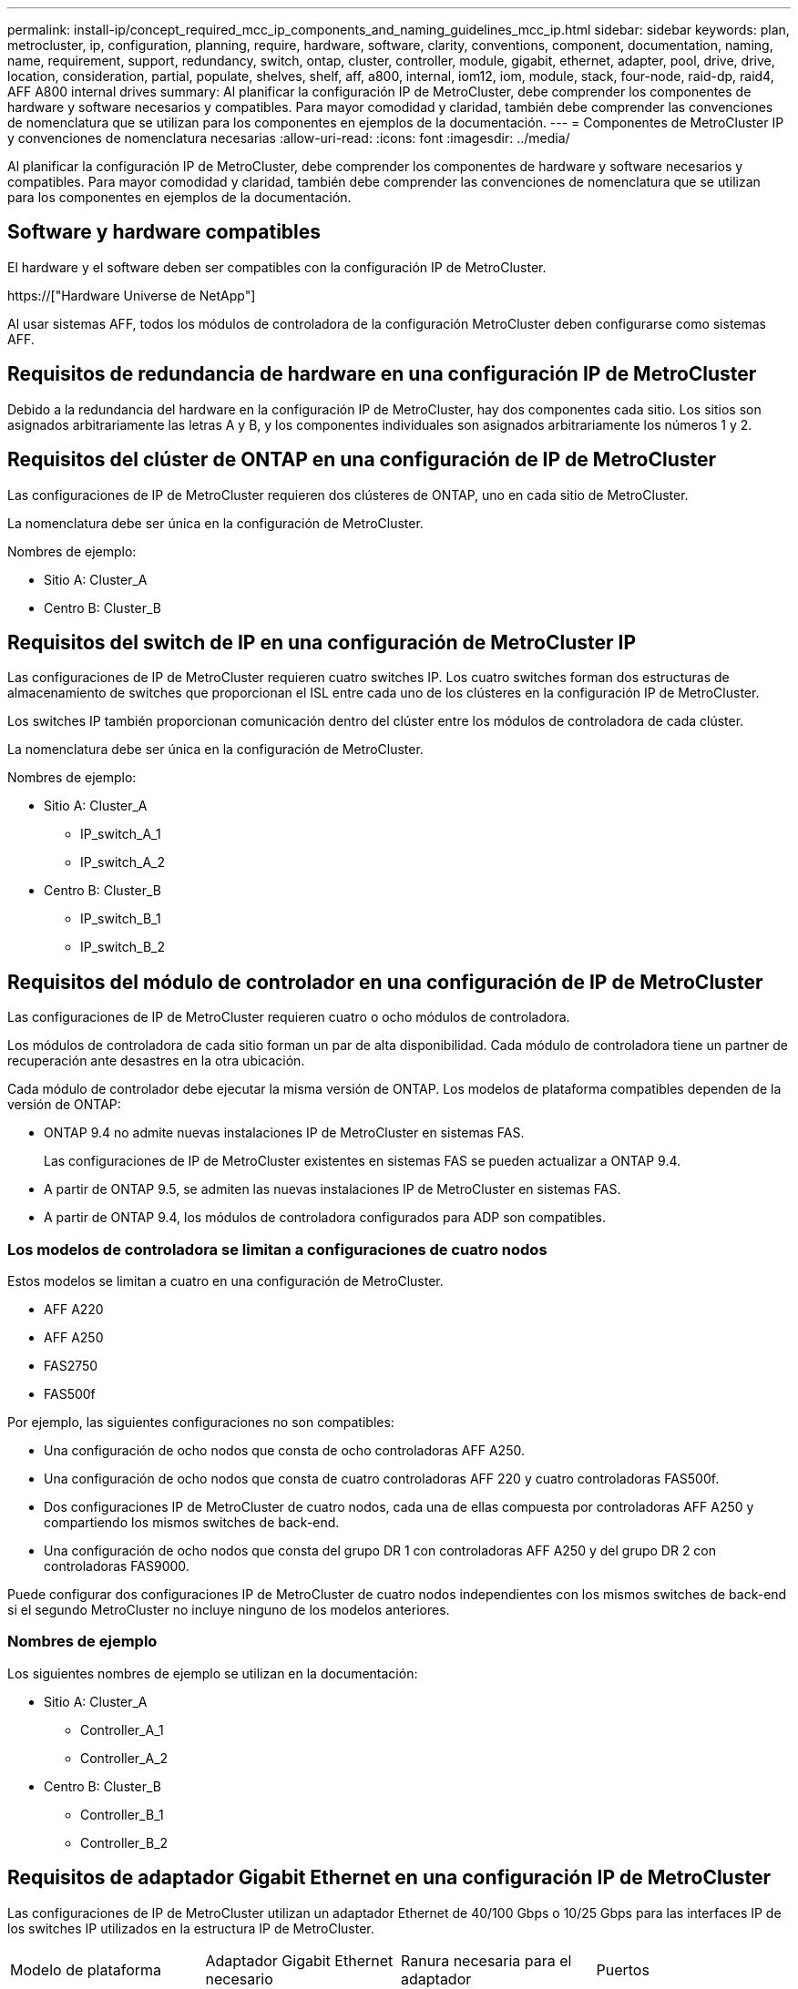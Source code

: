 ---
permalink: install-ip/concept_required_mcc_ip_components_and_naming_guidelines_mcc_ip.html 
sidebar: sidebar 
keywords: plan, metrocluster, ip, configuration, planning, require, hardware, software, clarity, conventions, component, documentation, naming, name, requirement, support, redundancy, switch, ontap, cluster, controller, module, gigabit, ethernet, adapter, pool, drive, drive, location, consideration, partial, populate, shelves, shelf, aff, a800, internal, iom12, iom, module, stack, four-node, raid-dp, raid4, AFF A800 internal drives 
summary: Al planificar la configuración IP de MetroCluster, debe comprender los componentes de hardware y software necesarios y compatibles. Para mayor comodidad y claridad, también debe comprender las convenciones de nomenclatura que se utilizan para los componentes en ejemplos de la documentación. 
---
= Componentes de MetroCluster IP y convenciones de nomenclatura necesarias
:allow-uri-read: 
:icons: font
:imagesdir: ../media/


[role="lead"]
Al planificar la configuración IP de MetroCluster, debe comprender los componentes de hardware y software necesarios y compatibles. Para mayor comodidad y claridad, también debe comprender las convenciones de nomenclatura que se utilizan para los componentes en ejemplos de la documentación.



== Software y hardware compatibles

El hardware y el software deben ser compatibles con la configuración IP de MetroCluster.

https://["Hardware Universe de NetApp"]

Al usar sistemas AFF, todos los módulos de controladora de la configuración MetroCluster deben configurarse como sistemas AFF.



== Requisitos de redundancia de hardware en una configuración IP de MetroCluster

Debido a la redundancia del hardware en la configuración IP de MetroCluster, hay dos componentes cada sitio. Los sitios son asignados arbitrariamente las letras A y B, y los componentes individuales son asignados arbitrariamente los números 1 y 2.



== Requisitos del clúster de ONTAP en una configuración de IP de MetroCluster

Las configuraciones de IP de MetroCluster requieren dos clústeres de ONTAP, uno en cada sitio de MetroCluster.

La nomenclatura debe ser única en la configuración de MetroCluster.

Nombres de ejemplo:

* Sitio A: Cluster_A
* Centro B: Cluster_B




== Requisitos del switch de IP en una configuración de MetroCluster IP

Las configuraciones de IP de MetroCluster requieren cuatro switches IP. Los cuatro switches forman dos estructuras de almacenamiento de switches que proporcionan el ISL entre cada uno de los clústeres en la configuración IP de MetroCluster.

Los switches IP también proporcionan comunicación dentro del clúster entre los módulos de controladora de cada clúster.

La nomenclatura debe ser única en la configuración de MetroCluster.

Nombres de ejemplo:

* Sitio A: Cluster_A
+
** IP_switch_A_1
** IP_switch_A_2


* Centro B: Cluster_B
+
** IP_switch_B_1
** IP_switch_B_2






== Requisitos del módulo de controlador en una configuración de IP de MetroCluster

Las configuraciones de IP de MetroCluster requieren cuatro o ocho módulos de controladora.

Los módulos de controladora de cada sitio forman un par de alta disponibilidad. Cada módulo de controladora tiene un partner de recuperación ante desastres en la otra ubicación.

Cada módulo de controlador debe ejecutar la misma versión de ONTAP. Los modelos de plataforma compatibles dependen de la versión de ONTAP:

* ONTAP 9.4 no admite nuevas instalaciones IP de MetroCluster en sistemas FAS.
+
Las configuraciones de IP de MetroCluster existentes en sistemas FAS se pueden actualizar a ONTAP 9.4.

* A partir de ONTAP 9.5, se admiten las nuevas instalaciones IP de MetroCluster en sistemas FAS.
* A partir de ONTAP 9.4, los módulos de controladora configurados para ADP son compatibles.




=== Los modelos de controladora se limitan a configuraciones de cuatro nodos

Estos modelos se limitan a cuatro en una configuración de MetroCluster.

* AFF A220
* AFF A250
* FAS2750
* FAS500f


Por ejemplo, las siguientes configuraciones no son compatibles:

* Una configuración de ocho nodos que consta de ocho controladoras AFF A250.
* Una configuración de ocho nodos que consta de cuatro controladoras AFF 220 y cuatro controladoras FAS500f.
* Dos configuraciones IP de MetroCluster de cuatro nodos, cada una de ellas compuesta por controladoras AFF A250 y compartiendo los mismos switches de back-end.
* Una configuración de ocho nodos que consta del grupo DR 1 con controladoras AFF A250 y del grupo DR 2 con controladoras FAS9000.


Puede configurar dos configuraciones IP de MetroCluster de cuatro nodos independientes con los mismos switches de back-end si el segundo MetroCluster no incluye ninguno de los modelos anteriores.



=== Nombres de ejemplo

Los siguientes nombres de ejemplo se utilizan en la documentación:

* Sitio A: Cluster_A
+
** Controller_A_1
** Controller_A_2


* Centro B: Cluster_B
+
** Controller_B_1
** Controller_B_2






== Requisitos de adaptador Gigabit Ethernet en una configuración IP de MetroCluster

Las configuraciones de IP de MetroCluster utilizan un adaptador Ethernet de 40/100 Gbps o 10/25 Gbps para las interfaces IP de los switches IP utilizados en la estructura IP de MetroCluster.

|===


| Modelo de plataforma | Adaptador Gigabit Ethernet necesario | Ranura necesaria para el adaptador | Puertos 


| AFF A900 y FAS9500 | X91146A | Ranura 5, ranura 7 | e5b, e7b 


 a| 
AFF A700 y FAS9000
 a| 
X91146A-C.
 a| 
Ranura 5
 a| 
e5a, e5b



 a| 
AFF A800 y AFF C800
 a| 
Puertos X1146A/incorporados
 a| 
Ranura 1
 a| 
e0b. e1b



 a| 
FAS8300, AFF A400 y AFF C400
 a| 
X1146A
 a| 
Ranura 1
 a| 
e1a, e1b



 a| 
AFF A300 y FAS8200
 a| 
X1116A
 a| 
Ranura 1
 a| 
e1a, e1b



 a| 
FAS2750, AFF A150 y AFF A220
 a| 
Puertos incorporados
 a| 
Ranura 0
 a| 
e0a y e0b



 a| 
FAS500f, AFF A250 y AFF C250
 a| 
Puertos incorporados
 a| 
Ranura 0
 a| 
e0c, e0d



 a| 
AFF A320
 a| 
Puertos incorporados
 a| 
Ranura 0
 a| 
e0g, e0h

|===


== Requisitos de pool y unidad (compatible como mínimo)

Se recomiendan ocho bandejas de discos SAS (cuatro bandejas en cada sitio) para permitir la propiedad de los discos por bandeja.

Una configuración IP de MetroCluster de cuatro nodos requiere la configuración mínima en cada sitio:

* Cada nodo tiene al menos un pool local y un pool remoto en el sitio.
* Al menos siete unidades en cada pool.
+
En una configuración MetroCluster de cuatro nodos con un único agregado de datos reflejados por nodo, la configuración mínima requiere 24 discos en el sitio.



En la configuración mínima compatible, cada pool tiene la siguiente distribución de unidades:

* Tres unidades raíz
* Tres unidades de datos
* Una unidad de repuesto


En una configuración mínima compatible, se necesita al menos una bandeja por sitio.

Las configuraciones de MetroCluster son compatibles con RAID-DP y RAID4.



== Consideraciones sobre la ubicación de la unidad para bandejas parcialmente ocupadas

Para conseguir la asignación automática correcta de unidades cuando se utilizan bandejas que se han rellenado a la mitad (12 unidades en una bandeja de 24 unidades), las unidades se deben ubicar en las ranuras 0-5 y 18-23.

En una configuración con una bandeja parcialmente ocupada, las unidades deben distribuirse de forma uniforme en los cuatro cuadrantes de la bandeja.



== Consideraciones sobre la ubicación de las unidades internas AFF A800

Para una correcta implementación de la función ADP, las ranuras de disco del sistema AFF A800 se deben dividir en trimestres y los discos deben ubicarse de forma simétrica en los trimestres.

Un sistema AFF A800 tiene 48 bahías de unidad. Las bahías se pueden dividir en trimestres:

* Primer trimestre:
+
** Bahías 0 - 5
** Bahías 24 - 29


* Segundo trimestre:
+
** Bahías 6 - 11
** Bahías 30 - 35


* Tercer trimestre:
+
** Bahías 12 - 17
** Bahías 36 - 41


* Cuarto trimestre:
+
** Bahías 18 - 23
** Bahías 42 - 47




Si este sistema se ocupa de 16 unidades, deben distribuirse simétricamente entre los cuatro trimestres:

* Cuatro unidades en el primer trimestre: 0, 1, 2, 3
* Cuatro unidades en el segundo trimestre: 6, 7, 8, 9
* Cuatro unidades en el tercer trimestre: 12, 13, 14, 15
* Cuatro unidades en el cuarto trimestre: 18, 19, 20, 21




== Mezcla módulos IOM12 e IOM 6 en una pila

Su versión de ONTAP debe admitir la mezcla de bandejas. Consulte la https://["Herramienta de matriz de interoperabilidad de NetApp (IMT)"] Para ver si su versión de ONTAP admite la mezcla de bandejas.

Para obtener más información sobre la mezcla de estantes, consulte https://["Bandejas añadidas en caliente con módulos IOM12 a una pila de bandejas con módulos IOM6"]
